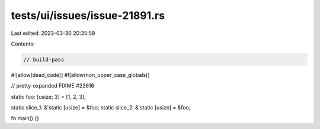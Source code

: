 tests/ui/issues/issue-21891.rs
==============================

Last edited: 2023-03-30 20:35:59

Contents:

.. code-block:: rs

    // build-pass
#![allow(dead_code)]
#![allow(non_upper_case_globals)]

// pretty-expanded FIXME #23616

static foo: [usize; 3] = [1, 2, 3];

static slice_1: &'static [usize] = &foo;
static slice_2: &'static [usize] = &foo;

fn main() {}


